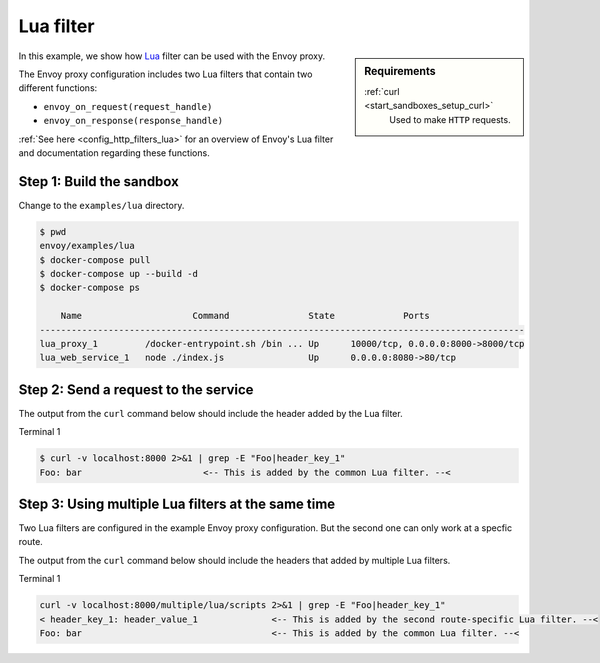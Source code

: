 .. _install_sandboxes_lua:

Lua filter
==========

.. sidebar:: Requirements

   .. include:: _include/docker-env-setup-link.rst

   :ref:`curl <start_sandboxes_setup_curl>`
        Used to make ``HTTP`` requests.

In this example, we show how `Lua <https://www.lua.org/>`_ filter can be used with the Envoy
proxy.

The Envoy proxy configuration includes two Lua filters that contain two different functions:

- ``envoy_on_request(request_handle)``
- ``envoy_on_response(response_handle)``

:ref:`See here <config_http_filters_lua>` for an overview of Envoy's Lua filter and documentation
regarding these functions.

Step 1: Build the sandbox
*************************

Change to the ``examples/lua`` directory.

.. code-block:: console

  $ pwd
  envoy/examples/lua
  $ docker-compose pull
  $ docker-compose up --build -d
  $ docker-compose ps

      Name                     Command               State             Ports
  --------------------------------------------------------------------------------------------
  lua_proxy_1         /docker-entrypoint.sh /bin ... Up      10000/tcp, 0.0.0.0:8000->8000/tcp
  lua_web_service_1   node ./index.js                Up      0.0.0.0:8080->80/tcp

Step 2: Send a request to the service
*************************************

The output from the ``curl`` command below should include the header added by the Lua filter.

Terminal 1

.. code-block:: console

   $ curl -v localhost:8000 2>&1 | grep -E "Foo|header_key_1"
   Foo: bar                       <-- This is added by the common Lua filter. --<

Step 3: Using multiple Lua filters at the same time
*********************************************************

Two Lua filters are configured in the example Envoy proxy configuration. But the second one can only work at a
specfic route.

The output from the ``curl`` command below should include the headers that added by multiple Lua filters.

Terminal 1

.. code-block:: console

   curl -v localhost:8000/multiple/lua/scripts 2>&1 | grep -E "Foo|header_key_1"
   < header_key_1: header_value_1              <-- This is added by the second route-specific Lua filter. --<
   Foo: bar                                    <-- This is added by the common Lua filter. --<

.. seealso::

   :ref:`Envoy Lua filter <config_http_filters_lua>`
      Learn  more about the Envoy Lua filter.

   `Lua <https://www.lua.org/>`_
      The Lua programming language.
